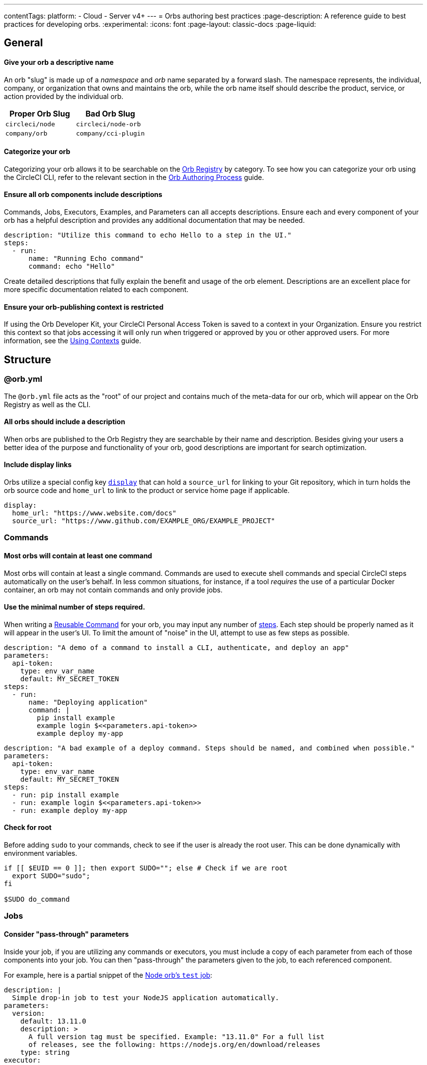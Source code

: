 ---
contentTags:
  platform:
  - Cloud
  - Server v4+
---
= Orbs authoring best practices
:page-description: A reference guide to best practices for developing orbs.
:experimental:
:icons: font
:page-layout: classic-docs
:page-liquid:

[#general]
== General

[discrete#give-your-orb-a-descriptive-name]
==== Give your orb a descriptive name

An orb "slug" is made up of a _namespace_ and _orb_ name separated by a forward slash. The namespace represents, the individual, company, or organization that owns and maintains the orb, while the orb name itself should describe the product, service, or action provided by the individual orb.

[.table.table-striped]
[cols=2*, options="header", stripes=even]
|===
| Proper Orb Slug | Bad Orb Slug

| `circleci/node`
| `circleci/node-orb`

| `company/orb`
| `company/cci-plugin`
|===

[discrete#categorize-your-orb]
==== Categorize your orb

Categorizing your orb allows it to be searchable on the link:https://circleci.com/developer/orbs[Orb Registry] by category. To see how you can categorize your orb using the CircleCI CLI, refer to the relevant section in the xref:orb-author#categorizing-your-orb[Orb Authoring Process] guide.

[discrete#ensure-all-orb-components-include-descriptions]
==== Ensure all orb components include descriptions

Commands, Jobs, Executors, Examples, and Parameters can all accepts descriptions. Ensure each and every component of your orb has a helpful description and provides any additional documentation that may be needed.

[,yaml]
----
description: "Utilize this command to echo Hello to a step in the UI."
steps:
  - run:
      name: "Running Echo command"
      command: echo "Hello"
----

Create detailed descriptions that fully explain the benefit and usage of the orb element. Descriptions are an excellent place for more specific documentation related to each component.

[discrete#ensure-your-orb-publishing-context-is-restricted]
==== Ensure your orb-publishing context is restricted

If using the Orb Developer Kit, your CircleCI Personal Access Token is saved to a context in your Organization. Ensure you restrict this context so that jobs accessing it will only run when triggered or approved by you or other approved users. For more information, see the xref:contexts#restrict-a-context[Using Contexts] guide.

[#structure]
== Structure

[#orbyml]
=== @orb.yml

The `@orb.yml` file acts as the "root" of our project and contains much of the meta-data for our orb, which will appear on the Orb Registry as well as the CLI.

[#all-orbs-should-include-a-description]
==== All orbs should include a description

When orbs are published to the Orb Registry they are searchable by their name and description. Besides giving your users a better idea of the purpose and functionality of your orb, good descriptions are important for search optimization.

[#include-display-links]
==== Include display links

Orbs utilize a special config key xref:orb-author#orbyml[`display`] that can hold a `source_url` for linking to your Git repository, which in turn holds the orb source code and `home_url` to link to the product or service home page if applicable.

[,yaml]
----
display:
  home_url: "https://www.website.com/docs"
  source_url: "https://www.github.com/EXAMPLE_ORG/EXAMPLE_PROJECT"
----

[#commands]
=== Commands

[#most-orbs-will-contain-at-least-one-command]
==== Most orbs will contain at least one command

Most orbs will contain at least a single command. Commands are used to execute shell commands and special CircleCI steps automatically on the user's behalf. In less common situations, for instance, if a tool _requires_ the use of a particular Docker container, an orb may not contain commands and only provide jobs.

[#use-the-minimal-number-of-steps-required]
==== Use the minimal number of steps required.

When writing a xref:reusing-config#authoring-reusable-commands[Reusable Command] for your orb, you may input any number of xref:configuration-reference#steps[steps]. Each step should be properly named as it will appear in the user's UI. To limit the amount of "noise" in the UI, attempt to use as few steps as possible.

[.tab.minsteps.Deploy_Command_GOOD]
--
[,yaml]
----
description: "A demo of a command to install a CLI, authenticate, and deploy an app"
parameters:
  api-token:
    type: env_var_name
    default: MY_SECRET_TOKEN
steps:
  - run:
      name: "Deploying application"
      command: |
        pip install example
        example login $<<parameters.api-token>>
        example deploy my-app
----
--

[.tab.minsteps.Deploy_Command_BAD]
--
[,yaml]
----
description: "A bad example of a deploy command. Steps should be named, and combined when possible."
parameters:
  api-token:
    type: env_var_name
    default: MY_SECRET_TOKEN
steps:
  - run: pip install example
  - run: example login $<<parameters.api-token>>
  - run: example deploy my-app
----
--

[#check-for-root]
==== Check for root

Before adding `sudo` to your commands, check to see if the user is already the root user. This can be done dynamically with environment variables.

[,shell]
----
if [[ $EUID == 0 ]]; then export SUDO=""; else # Check if we are root
  export SUDO="sudo";
fi

$SUDO do_command
----

[#jobs]
=== Jobs

[#consider-pass-through-parameters]
==== Consider "pass-through" parameters

Inside your job, if you are utilizing any commands or executors, you must include a copy of each parameter from each of those components into your job. You can then "pass-through" the parameters given to the job, to each referenced component.

For example, here is a partial snippet of the link:https://circleci.com/developer/orbs/orb/circleci/node#jobs-test[Node orb's `test` job]:

[.tab.nodeParam.Test_Job]
--
[,yaml]
----
description: |
  Simple drop-in job to test your NodeJS application automatically.
parameters:
  version:
    default: 13.11.0
    description: >
      A full version tag must be specified. Example: "13.11.0" For a full list
      of releases, see the following: https://nodejs.org/en/download/releases
    type: string
executor:
  name: default
  tag: << parameters.version >>
----
--

[.tab.nodeParam.Default_Executor]
--
[,yaml]
----
description: >
  Select the version of NodeJS to use. Uses CircleCI's highly cached convenience
  images built for CI.

  Any available tag from this list can be used:
  https://circleci.com/developer/images/image/cimg/node
docker:
  - image: 'cimg/node:<<parameters.tag>>'
parameters:
  tag:
    default: '13.11'
    description: >
      Pick a specific cimg/node image version tag:
      https://circleci.com/developer/images/image/cimg/node
    type: string
----
--

As you can see, this job utilizes an executor named `default` which accepts a `version` parameter. In order to enable the user of this _job_ to set the `version` parameter in the _executor_, we must create the parameter in our job, and pass the parameter to our other orb components.

[#a-docker-image-parameter-might-be-preferable-to-an-executor]
==== A Docker image parameter might be preferable to an executor

Does your orb have multiple jobs which require a specific execution environment? If so, you may choose to implement a custom executor. Will your job run on most Linux platforms? Consider just using the `docker` executor directly in your job, and parameterize the image.

[#consider-post-and-pre-steps-and-step-parameters]
==== Consider _post_ and _pre_ steps, and step parameters

Jobs on CircleCI can have steps injected into them, either before or after the job, or somewhere in-between with the use of parameters. Jobs are often easier to set up for users than assembling commands into a custom job (where applicable). Injectable steps allow for more flexibility in jobs and may allow new functionalities in your orb.

See the following:

* xref:configuration-reference#pre-steps-and-post-steps[Pre and Post Steps]
* xref:reusing-config#steps[Step Parameter]

[#executors]
=== Executors

[#orbs-do-not-always-require-an-executor]
==== Orbs do not always require an executor

In orb development, executors are often used to either provide or utilize a specific execution environment when we have multiple jobs which can only run in that environment. For example, if your orb relies on a specific Docker container and includes two jobs and no commands, it makes sense to abstract the execution environment into a single xref:reusing-config#authoring-reusable-executors[Reusable Executor] to be used for both jobs.

Executors are especially useful outside of orbs, as a way to create link:https://circleci.com/blog/circleci-matrix-jobs/[matrix tests] for custom jobs.

[#examples]
=== Examples

Orb xref:orb-concepts#usage-examples[Usage Examples] provide an excellent way for orb developers to share use-cases and best practices with the community. Usage examples act as the main source of documentation users will reference when utilizing an orb, so it is important to include clear and useful examples.

Be sure to name your usage examples so they reflect the use-case they demonstrate.

[.table.table-striped]
[cols=2*, options="header", stripes=even]
|===
| Good Usage Example Names | Bad Usage Example Names

| `deploy-to-service`
| `example`

| `install-cli`
| `demo`
|===

[#all-public-orbs-should-contain-at-least-one-usage-example]
==== All public orbs should contain at least one usage example.

Orbs intended for consumption by other organizations should include at least one usage example, with a description.

[#use-case-based-examples]
==== Use-case based examples

Each included usage example should be named for a specific use-case to instruct the user in how to accomplish a task. Example: `install_cli_and_deploy`, `scan_docker_container`, or `test_application_with_this-tool`

[#show-correct-orb-version]
==== Show correct orb version

Each usage example must present a full example including showing the orb being imported. The version number displayed in the usage-example should match the currently published orb. If your orb is currently on version `0.1.0`, and you were to open a pull request to publish version `1.0.0`, your usage examples should be updated to reflect version `1.0.0` of the orb in use.

[#parameters]
=== Parameters

[#secrets-should-never-be-directly-entered]
==== Secrets should _never_ be directly entered

Any information that could be considered "secret" such as API keys, auth tokens, and passwords, should never be entered directly as a parameter value. Instead, use the xref:reusing-config#environment-variable-name[`env_var_name` parameter] type, which expects the string value of the name of the environment variable that contains the secret information. The `env_var_name` parameter type will fail validation if the parameter value is not a POSIX-compliant environment variable name. This validation rule is designed to assist in preventing users from accidentally entering the secret value directly as a string.

If your orb requires an "API key", you should create a parameter named `api_key` of type `env_var_name`. The developer using your orb would then pass the name of the environment variable containing the API key as the value of the `api_key` parameter.

[,yaml]
----
parameters:
  api_key:
    type: env_var_name
    default: API_KEY # An environment variable named API_KEY contains the API key
steps:
  - run:
      environment:
        PARAM_API_KEY: << parameters.api_key >>
      command: |
        # Use the API key
----

In this example, the string value of `API_KEY` is saved in the environment variable `PARAM_API_KEY`. In order to get the value of the environment variable with the name `API_KEY`, you must evaluate with link:https://www.gnu.org/software/bash/manual/html_node/Shell-Parameter-Expansion.html[Bash parameter expansion].

[,yaml]
----
steps:
  - run:
      environment:
        PARAM_API_KEY: << parameters.api_key >>
      command: |
        API_KEY_VALUE=${!PARAM_API_KEY}
----

[#accepting-parameters-as-strings-or-environment-variables]
==== Accepting parameters as strings or environment variables

When creating a parameter that accepts a non-secret string value, it is often useful to also accept an environment variable that could be reused in multiple places. For example, setting your `AWS_REGION` is likely not a secret in the traditional sense, you may want to manually enter a region, or override a default value directly. It may also be easier to reference an environment variable that contains the region, for example, if you were using a xref:contexts#[context] to store your AWS metadata for multiple projects.

CircleCI ships with the xref:env-vars#environment-variable-substitution[`envsubst`] CLI built in, which allows us to evaluate environment variables in strings.

[,yaml]
----
parameters:
  region:
    type: string
    default: $REGION # This value is expected to be a string, but may evaluate to an environment variable
steps:
  - run:
      environment:
        REGION: 'us-west-2'
        PARAM_REGION: << parameters.region >>
      command: <<include(script/your_script.sh)>>
----

When building orbs, it is typical to xref:orb-concepts#file-include-syntax[write your code in a separate file] to avoid some of the pitfalls of YAML, as well as gaining access to syntax highlighting and other features in your IDE. In this example, we are including a script named `your_script.sh` which contains the following code:

[,bash]
----
REGION_VALUE=$(circleci env subst "$PARAM_REGION")
echo "Expect REGION_VALUE to be us-west-2: $REGION_VALUE"
----

Going through this substitution process allows us to accept a string value, or an environment variable, and use it in our script. Keep in mind, it is recommended to <<secrets-should-never-be-directly-entered,use the `env_var_name` parameter type for secrets>> which should never be entered directly.

[#parameterize-the-installation-path]
==== Parameterize the installation path

When installing any binary into a potentially unknown user-defined Docker image, it is hard to know what permissions will be available. Create an `install-path` parameter, ideally with a default value of `/usr/local/bin`, and install binaries to this location (if possible). This often avoids the issue of requiring "root" privileges in environments where that may not possible.

[#deployment]
== Deployment

[discrete#always-follow-strict-semantic-versioning]
==== Always follow strict semantic versioning

Semantic versioning is a critical update and release practice in which version numbers communicate either bug fixes and patches, new functionality, or breaking changes. Introducing a breaking change as a patch update, for example, can lead to users of that orb automatically receiving updates that block their CI process. Before updating your orbs, make sure you have read over and understood xref:orb-concepts#semantic-versioning[semantic versioning].

[#keep-a-changelog]
=== Keep a changelog

Keeping a concise changelog allows users of an orb to quickly see what has changed in a particular version. While git does provide a log of changes, it can be difficult to discover the difference between two versions, especially when commits don't necessarily align to a release. Changelogs should conform to the link:https://keepachangelog.com/en/1.0.0/[Keep a Changelog] guidelines.

[#promotion]
== Promotion

[discrete#share-your-orb-with-the-community]
==== Share your orb with the community!

Have you published an orb to the Orb Registry? We'd love to hear about it. Come make a post on link:https://discuss.circleci.com/c/ecosystem/orbs[CircleCI Discuss].
